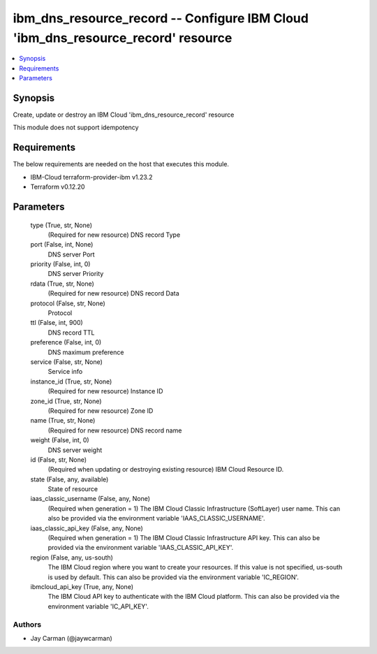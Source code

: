 
ibm_dns_resource_record -- Configure IBM Cloud 'ibm_dns_resource_record' resource
=================================================================================

.. contents::
   :local:
   :depth: 1


Synopsis
--------

Create, update or destroy an IBM Cloud 'ibm_dns_resource_record' resource

This module does not support idempotency



Requirements
------------
The below requirements are needed on the host that executes this module.

- IBM-Cloud terraform-provider-ibm v1.23.2
- Terraform v0.12.20



Parameters
----------

  type (True, str, None)
    (Required for new resource) DNS record Type


  port (False, int, None)
    DNS server Port


  priority (False, int, 0)
    DNS server Priority


  rdata (True, str, None)
    (Required for new resource) DNS record Data


  protocol (False, str, None)
    Protocol


  ttl (False, int, 900)
    DNS record TTL


  preference (False, int, 0)
    DNS maximum preference


  service (False, str, None)
    Service info


  instance_id (True, str, None)
    (Required for new resource) Instance ID


  zone_id (True, str, None)
    (Required for new resource) Zone ID


  name (True, str, None)
    (Required for new resource) DNS record name


  weight (False, int, 0)
    DNS server weight


  id (False, str, None)
    (Required when updating or destroying existing resource) IBM Cloud Resource ID.


  state (False, any, available)
    State of resource


  iaas_classic_username (False, any, None)
    (Required when generation = 1) The IBM Cloud Classic Infrastructure (SoftLayer) user name. This can also be provided via the environment variable 'IAAS_CLASSIC_USERNAME'.


  iaas_classic_api_key (False, any, None)
    (Required when generation = 1) The IBM Cloud Classic Infrastructure API key. This can also be provided via the environment variable 'IAAS_CLASSIC_API_KEY'.


  region (False, any, us-south)
    The IBM Cloud region where you want to create your resources. If this value is not specified, us-south is used by default. This can also be provided via the environment variable 'IC_REGION'.


  ibmcloud_api_key (True, any, None)
    The IBM Cloud API key to authenticate with the IBM Cloud platform. This can also be provided via the environment variable 'IC_API_KEY'.













Authors
~~~~~~~

- Jay Carman (@jaywcarman)

